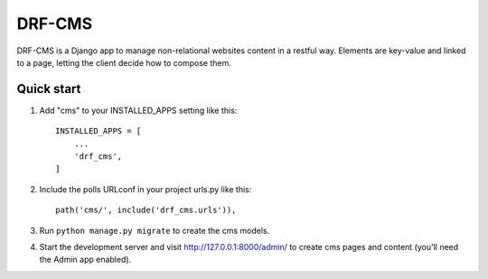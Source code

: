 =====
DRF-CMS
=====

DRF-CMS is a Django app to manage non-relational websites content in a restful way.
Elements are key-value and linked to a page, letting the client decide how to compose them.


Quick start
-----------

1. Add "cms" to your INSTALLED_APPS setting like this::

    INSTALLED_APPS = [
        ...
        'drf_cms',
    ]

2. Include the polls URLconf in your project urls.py like this::

    path('cms/', include('drf_cms.urls')),

3. Run ``python manage.py migrate`` to create the cms models.

4. Start the development server and visit http://127.0.0.1:8000/admin/
   to create cms pages and content (you'll need the Admin app enabled).
